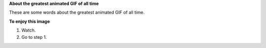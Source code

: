 **About the greatest animated GIF of all time**

These are some words about the greatest animated GIF of all time.

.. image:: ../../images/courier_group_schedules.gif
   :width: 600 px
   :alt: A courier group schedule.
   :align: left

**To enjoy this image**

#. Watch.
#. Go to step 1.